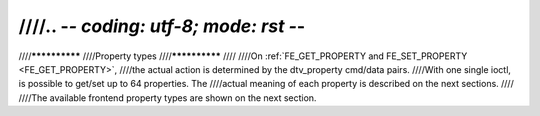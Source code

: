 ////.. -*- coding: utf-8; mode: rst -*-
////
////**************
////Property types
////**************
////
////On :ref:`FE_GET_PROPERTY and FE_SET_PROPERTY <FE_GET_PROPERTY>`,
////the actual action is determined by the dtv_property cmd/data pairs.
////With one single ioctl, is possible to get/set up to 64 properties. The
////actual meaning of each property is described on the next sections.
////
////The available frontend property types are shown on the next section.
